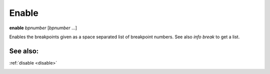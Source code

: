 .. _enable:

Enable
-------
**enable** *bpnumber* [*bpnumber* ...]

Enables the breakpoints given as a space separated list of breakpoint
numbers. See also `info break` to get a list.

See also:
+++++++++
:ref:`disable <disable>`

.. _tbreak:
